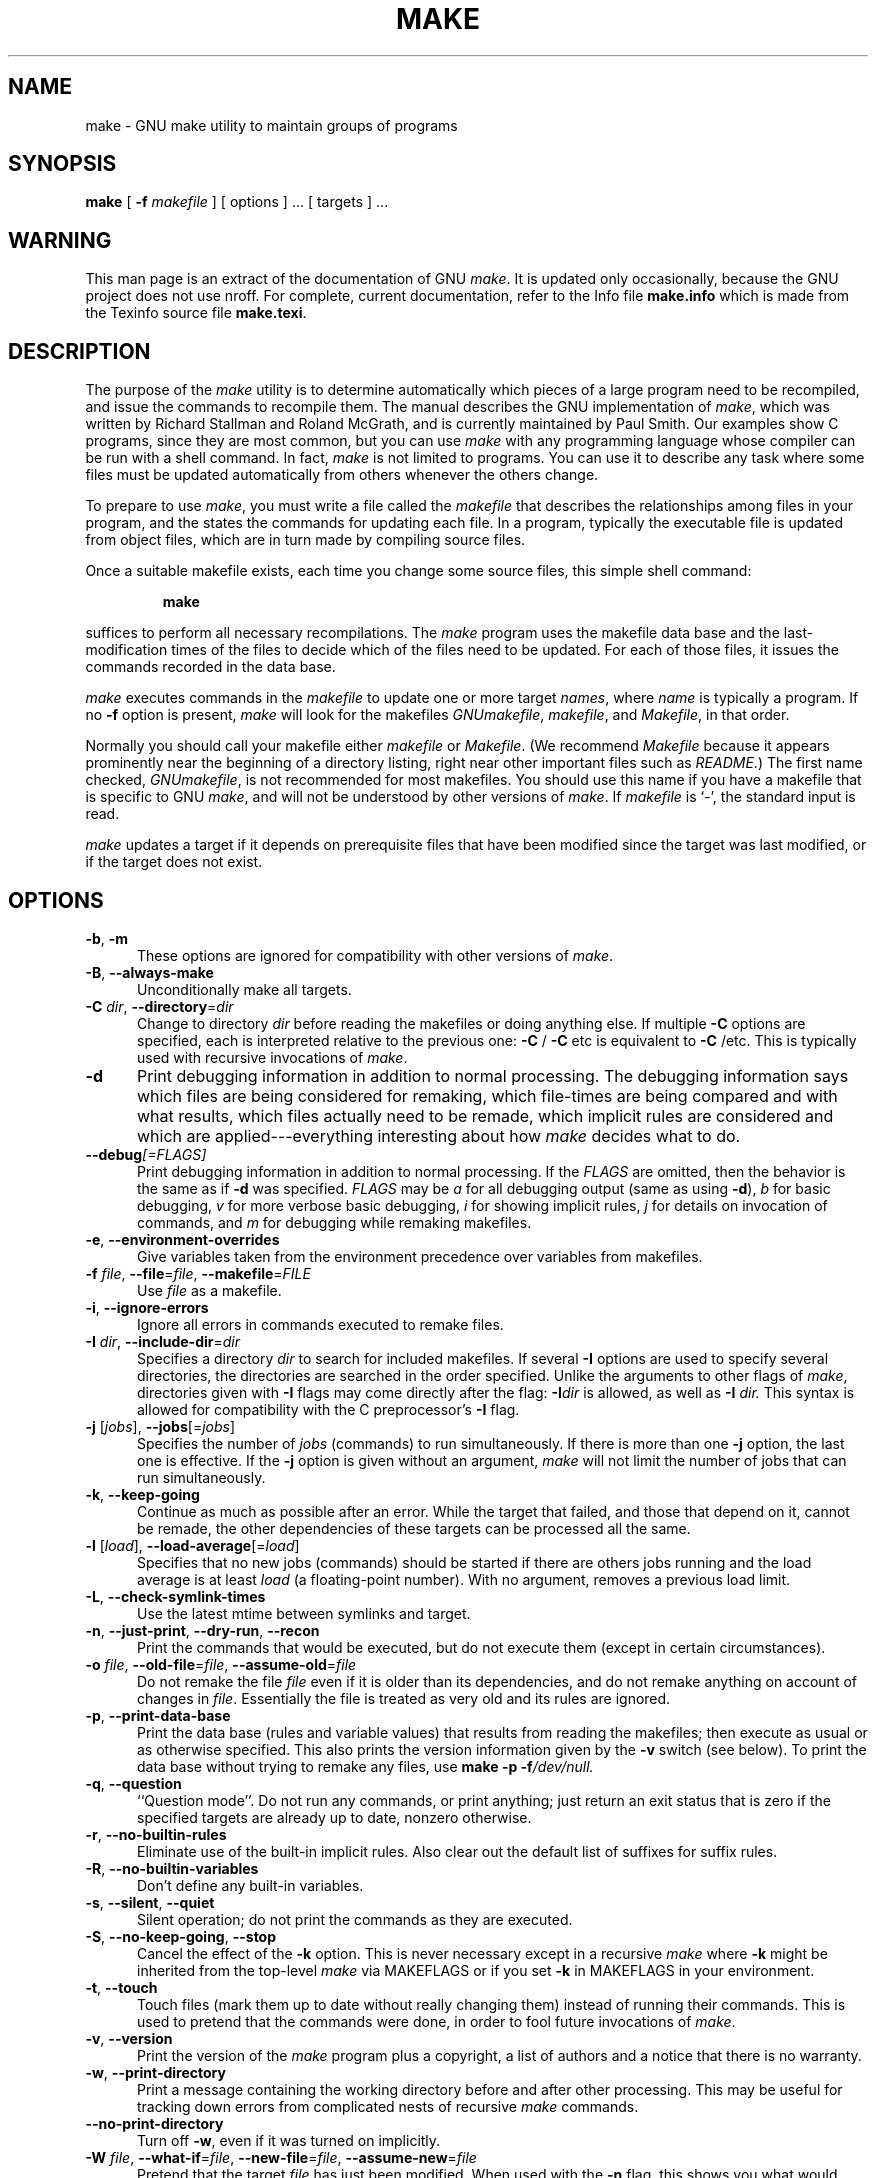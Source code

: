 .TH MAKE 1 "22 August 1989" "GNU" "LOCAL USER COMMANDS"
.SH NAME
make \- GNU make utility to maintain groups of programs
.SH SYNOPSIS
.B "make "
[
.B \-f
.I makefile
] [ options ] ... [ targets ] ...
.SH WARNING
This man page is an extract of the documentation of GNU
.IR make .
It is updated only occasionally, because the GNU project does not use nroff.
For complete, current documentation, refer to the Info file
.B make.info
which is made from the Texinfo source file
.BR make.texi .
.SH DESCRIPTION
.LP
The purpose of the
.I make
utility is to determine automatically which
pieces of a large program need to be recompiled, and issue the commands to
recompile them.
The manual describes the GNU implementation of
.IR make ,
which was written by Richard Stallman and Roland McGrath, and is
currently maintained by Paul Smith.
Our examples show C programs, since they are most common, but you can use
.I make
with any programming language whose compiler can be run with a
shell command.
In fact,
.I make
is not limited to programs.
You can use it to describe any task where some files must be
updated automatically from others whenever the others change.
.LP
To prepare to use
.IR make ,
you must write a file called the
.I makefile
that describes the relationships among files in your program, and the
states the commands for updating each file.
In a program, typically the executable file is updated from object
files, which are in turn made by compiling source files.
.LP
Once a suitable makefile exists, each time you change some source files,
this simple shell command:
.sp 1
.RS
.B make
.RE
.sp 1
suffices to perform all necessary recompilations.
The
.I make
program uses the makefile data base and the last-modification times
of the files to decide which of the files need to be updated.
For each of those files, it issues the commands recorded in the data base.
.LP
.I make
executes commands in the
.I makefile
to update
one or more target
.IR names ,
where
.I name
is typically a program.
If no
.B \-f
option is present,
.I make
will look for the makefiles
.IR GNUmakefile ,
.IR makefile ,
and
.IR Makefile ,
in that order.
.LP
Normally you should call your makefile either
.I makefile
or
.IR Makefile .
(We recommend
.I Makefile
because it appears prominently near the beginning of a directory
listing, right near other important files such as
.IR  README .)
The first name checked,
.IR GNUmakefile ,
is not recommended for most makefiles.
You should use this name if you have a makefile that is specific to GNU
.IR make ,
and will not be understood by other versions of
.IR make .
If
.I makefile
is `\-', the standard input is read.
.LP
.I make
updates a target if it depends on prerequisite files
that have been modified since the target was last modified,
or if the target does not exist.
.SH OPTIONS
.sp 1
.TP 0.5i
.BR \-b , " \-m"
These options are ignored for compatibility with other versions of
.IR make .
.TP 0.5i
.BR \-B , " \-\-always\-make"
Unconditionally make all targets.
.TP 0.5i
\fB\-C\fR \fIdir\fR, \fB\-\-directory\fR=\fIdir\fR
Change to directory
.I dir
before reading the makefiles or doing anything else.
If multiple
.B \-C
options are specified, each is interpreted relative to the
previous one:
.BR "\-C " /
.BR "\-C " etc
is equivalent to
.BR "\-C " /etc.
This is typically used with recursive invocations of
.IR make .
.TP 0.5i
.B \-d
Print debugging information in addition to normal processing.
The debugging information says which files are being considered for
remaking, which file-times are being compared and with what results,
which files actually need to be remade, which implicit rules are
considered and which are applied---everything interesting about how
.I make
decides what to do.
.TP 0.5i
.BI \-\-debug "[=FLAGS]"
Print debugging information in addition to normal processing.
If the
.I FLAGS
are omitted, then the behavior is the same as if
.B \-d
was specified.
.I FLAGS
may be
.I a
for all debugging output (same as using
.BR \-d ),
.I b
for basic debugging,
.I v
for more verbose basic debugging,
.I i
for showing implicit rules,
.I j
for details on invocation of commands, and
.I m
for debugging while remaking makefiles.
.TP 0.5i
.BR \-e , " \-\-environment\-overrides"
Give variables taken from the environment precedence
over variables from makefiles.
.TP 0.5i
\fB\-f\fR \fIfile\fR, \fB\-\-file\fR=\fIfile\fR, \fB\-\-makefile\fR=\fIFILE\fR
Use
.I file
as a makefile.
.TP 0.5i
.BR \-i , " \-\-ignore\-errors"
Ignore all errors in commands executed to remake files.
.TP 0.5i
\fB\-I\fR \fIdir\fR, \fB\-\-include\-dir\fR=\fIdir\fR
Specifies a directory
.I dir
to search for included makefiles.
If several
.B \-I
options are used to specify several directories, the directories are
searched in the order specified.
Unlike the arguments to other flags of
.IR make ,
directories given with
.B \-I
flags may come directly after the flag:
.BI \-I dir
is allowed, as well as
.BI "\-I " dir.
This syntax is allowed for compatibility with the C
preprocessor's
.B \-I
flag.
.TP 0.5i
\fB\-j\fR [\fIjobs\fR], \fB\-\-jobs\fR[=\fIjobs\fR]
Specifies the number of
.I jobs
(commands) to run simultaneously.
If there is more than one
.B \-j
option, the last one is effective.
If the
.B \-j
option is given without an argument,
.IR make
will not limit the number of jobs that can run simultaneously.
.TP 0.5i
.BR \-k , " \-\-keep\-going"
Continue as much as possible after an error.
While the target that failed, and those that depend on it, cannot
be remade, the other dependencies of these targets can be processed
all the same.
.TP 0.5i
\fB\-l\fR [\fIload\fR], \fB\-\-load\-average\fR[=\fIload\fR]
Specifies that no new jobs (commands) should be started if there are
others jobs running and the load average is at least
.I load
(a floating-point number).
With no argument, removes a previous load limit.
.TP 0.5i
.BR \-L , " \-\-check\-symlink\-times"
Use the latest mtime between symlinks and target.
.TP 0.5i
.BR \-n , " \-\-just\-print" , " \-\-dry\-run" , " \-\-recon"
Print the commands that would be executed, but do not execute them (except in
certain circumstances).
.TP 0.5i
\fB\-o\fR \fIfile\fR, \fB\-\-old\-file\fR=\fIfile\fR, \fB\-\-assume\-old\fR=\fIfile\fR
Do not remake the file
.I file
even if it is older than its dependencies, and do not remake anything
on account of changes in
.IR file .
Essentially the file is treated as very old and its rules are ignored.
.TP 0.5i
.BR \-p , " \-\-print\-data\-base"
Print the data base (rules and variable values) that results from
reading the makefiles; then execute as usual or as otherwise
specified.
This also prints the version information given by the
.B \-v
switch (see below).
To print the data base without trying to remake any files, use
.B make
.B \-p
.BI \-f /dev/null.
.TP 0.5i
.BR \-q , " \-\-question"
``Question mode''.
Do not run any commands, or print anything; just return an exit status
that is zero if the specified targets are already up to date, nonzero
otherwise.
.TP 0.5i
.BR \-r , " \-\-no\-builtin\-rules"
Eliminate use of the built\-in implicit rules.
Also clear out the default list of suffixes for suffix rules.
.TP 0.5i
.BR \-R , " \-\-no\-builtin\-variables"
Don't define any built\-in variables.
.TP 0.5i
.BR \-s , " \-\-silent" , " \-\-quiet"
Silent operation; do not print the commands as they are executed.
.TP 0.5i
.BR \-S , " \-\-no\-keep\-going" , " \-\-stop"
Cancel the effect of the
.B \-k
option.
This is never necessary except in a recursive
.I make
where
.B \-k
might be inherited from the top-level
.I make
via MAKEFLAGS or if you set
.B \-k
in MAKEFLAGS in your environment.
.TP 0.5i
.BR \-t , " \-\-touch"
Touch files (mark them up to date without really changing them)
instead of running their commands.
This is used to pretend that the commands were done, in order to fool
future invocations of
.IR make .
.TP 0.5i
.BR \-v , " \-\-version"
Print the version of the
.I make
program plus a copyright, a list of authors and a notice that there
is no warranty.
.TP 0.5i
.BR \-w , " \-\-print\-directory"
Print a message containing the working directory
before and after other processing.
This may be useful for tracking down errors from complicated nests of
recursive
.I make
commands.
.TP 0.5i
.B \-\-no\-print\-directory
Turn off
.BR \-w ,
even if it was turned on implicitly.
.TP 0.5i
\fB\-W\fR \fIfile\fR, \fB\-\-what\-if\fR=\fIfile\fR, \fB\-\-new\-file\fR=\fIfile\fR, \fB\-\-assume\-new\fR=\fIfile\fR
Pretend that the target
.I file
has just been modified.
When used with the
.B \-n
flag, this shows you what would happen if you were to modify that file.
Without
.BR \-n ,
it is almost the same as running a
.I touch
command on the given file before running
.IR make ,
except that the modification time is changed only in the imagination of
.IR make .
.TP 0.5i
.B \-\-warn\-undefined\-variables
Warn when an undefined variable is referenced.
.SH "EXIT STATUS"
GNU
.I make
exits with a status of zero if all makefiles were successfully parsed
and no targets that were built failed.  A status of one will be returned
if the
.B \-q
flag was used and
.I make
determines that a target needs to be rebuilt.  A status of two will be
returned if any errors were encountered.
.SH "SEE ALSO"
.I "The GNU Make Manual"
.SH BUGS
See the chapter `Problems and Bugs' in
.IR "The GNU Make Manual" .
.SH AUTHOR
This manual page contributed by Dennis Morse of Stanford University.
It has been reworked by Roland McGrath.  Further updates contributed by
Mike Frysinger.
.SH "COPYRIGHT"
Copyright (C) 1992, 1993, 1996, 1999, 2007 Free Software Foundation, Inc.
This file is part of GNU
.IR make .
.LP
GNU Make is free software; you can redistribute it and/or modify it under the
terms of the GNU General Public License as published by the Free Software
Foundation; either version 3 of the License, or (at your option) any later
version.
.LP
GNU Make is distributed in the hope that it will be useful, but WITHOUT ANY
WARRANTY; without even the implied warranty of MERCHANTABILITY or FITNESS FOR
A PARTICULAR PURPOSE.  See the GNU General Public License for more details.
.LP
You should have received a copy of the GNU General Public License along with
this program.  If not, see
.IR http://www.gnu.org/licenses/ .
